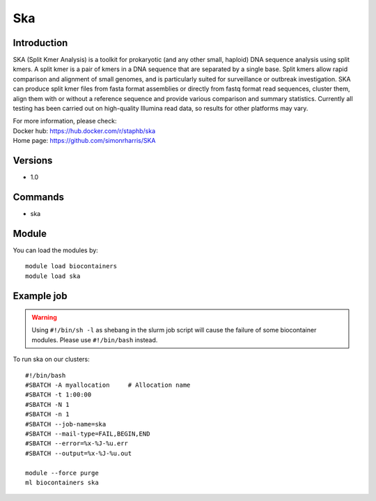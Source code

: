 .. _backbone-label:

Ska
==============================

Introduction
~~~~~~~~
SKA (Split Kmer Analysis) is a toolkit for prokaryotic (and any other small, haploid) DNA sequence analysis using split kmers. A split kmer is a pair of kmers in a DNA sequence that are separated by a single base. Split kmers allow rapid comparison and alignment of small genomes, and is particularly suited for surveillance or outbreak investigation. SKA can produce split kmer files from fasta format assemblies or directly from fastq format read sequences, cluster them, align them with or without a reference sequence and provide various comparison and summary statistics. Currently all testing has been carried out on high-quality Illumina read data, so results for other platforms may vary.


| For more information, please check:
| Docker hub: https://hub.docker.com/r/staphb/ska 
| Home page: https://github.com/simonrharris/SKA

Versions
~~~~~~~~
- 1.0

Commands
~~~~~~~
- ska

Module
~~~~~~~~
You can load the modules by::

    module load biocontainers
    module load ska

Example job
~~~~~
.. warning::
    Using ``#!/bin/sh -l`` as shebang in the slurm job script will cause the failure of some biocontainer modules. Please use ``#!/bin/bash`` instead.

To run ska on our clusters::

    #!/bin/bash
    #SBATCH -A myallocation     # Allocation name
    #SBATCH -t 1:00:00
    #SBATCH -N 1
    #SBATCH -n 1
    #SBATCH --job-name=ska
    #SBATCH --mail-type=FAIL,BEGIN,END
    #SBATCH --error=%x-%J-%u.err
    #SBATCH --output=%x-%J-%u.out

    module --force purge
    ml biocontainers ska
